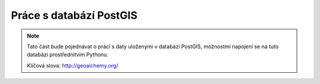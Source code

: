 Práce s databází PostGIS
========================

.. note::

    Tato část bude pojednávat o práci s daty uloženými v databázi PostGIS,
    možnostmi napojení se na tuto databázi prostřednitvím Pythonu.

    Klíčová slova:  http://geoalchemy.org/
